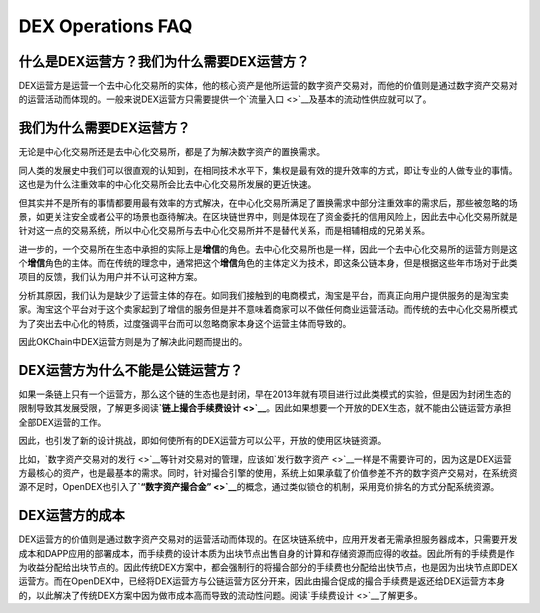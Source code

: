 DEX Operations FAQ
====================



什么是DEX运营方？我们为什么需要DEX运营方？
------------------------------------------------------------------------

DEX运营方是运营一个去中心化交易所的实体，他的核心资产是他所运营的数字资产交易对，而他的价值则是通过数字资产交易对的运营活动而体现的。一般来说DEX运营方只需要提供一个\ `流量入口 <>`__\ 及基本的流动性供应就可以了。

我们为什么需要DEX运营方？
-----------------------------------------------------------

无论是中心化交易所还是去中心化交易所，都是了为解决数字资产的置换需求。

同人类的发展史中我们可以很直观的认知到，在相同技术水平下，集权是最有效的提升效率的方式，即让专业的人做专业的事情。这也是为什么注重效率的中心化交易所会比去中心化交易所发展的更近快速。

但其实并不是所有的事情都要用最有效率的方式解决，在中心化交易所满足了置换需求中部分注重效率的需求后，那些被忽略的场景，如更关注安全或者公平的场景也亟待解决。在区块链世界中，则是体现在了资金委托的信用风险上，因此去中心化交易所就是针对这一点的交易系统，所以中心化交易所与去中心化交易所并不是替代关系，而是相辅相成的兄弟关系。

进一步的，一个交易所在生态中承担的实际上是\ **增信**\ 的角色。去中心化交易所也是一样，因此一个去中心化交易所的运营方则是这个\ **增信**\ 角色的主体。而在传统的理念中，通常把这个\ **增信**\ 角色的主体定义为技术，即这条公链本身，但是根据这些年市场对于此类项目的反馈，我们认为用户并不认可这种方案。

分析其原因，我们认为是缺少了运营主体的存在。如同我们接触到的电商模式，淘宝是平台，而真正向用户提供服务的是淘宝卖家。淘宝这个平台对于这个卖家起到了增信的服务但是并不意味着商家可以不做任何商业运营活动。而传统的去中心化交易所模式为了突出去中心化的特质，过度强调平台而可以忽略商家本身这个运营主体而导致的。

因此OKChain中DEX运营方则是为了解决此问题而提出的。

DEX运营方为什么不能是公链运营方？
---------------------------------------

如果一条链上只有一个运营方，那么这个链的生态也是封闭，早在2013年就有项目进行过此类模式的实验，但是因为封闭生态的限制导致其发展受限，了解更多阅读\ **`链上撮合手续费设计 <>`__**\ 。因此如果想要一个开放的DEX生态，就不能由公链运营方承担全部DEX运营的工作。

因此，也引发了新的设计挑战，即如何使所有的DEX运营方可以公平，开放的使用区块链资源。

比如，\ `数字资产交易对的发行 <>`__\ 等针对交易对的管理，应该如\ `发行数字资产 <>`__\ 一样是不需要许可的，因为这是DEX运营方最核心的资产，也是最基本的需求。同时，针对撮合引擎的使用，系统上如果承载了价值参差不齐的数字资产交易对，在系统资源不足时，OpenDEX也引入了\ **`“数字资产撮合金” <>`__**\ 的概念，通过类似锁仓的机制，采用竞价排名的方式分配系统资源。

DEX运营方的成本
--------------------------

DEX运营方的价值则是通过数字资产交易对的运营活动而体现的。在区块链系统中，应用开发者无需承担服务器成本，只需要开发成本和DAPP应用的部署成本，而手续费的设计本质为出块节点出售自身的计算和存储资源而应得的收益。因此所有的手续费是作为收益分配给出块节点的。因此传统DEX方案中，都会强制行的将撮合部分的手续费也分配给出快节点，也是因为出块节点即DEX运营方。而在OpenDEX中，已经将DEX运营方与公链运营方区分开来，因此由撮合促成的撮合手续费是返还给DEX运营方本身的，以此解决了传统DEX方案中因为做市成本高而导致的流动性问题。阅读\ `手续费设计 <>`__\ 了解更多。